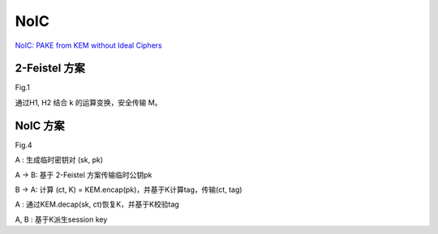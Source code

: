 NoIC
==========

`NoIC: PAKE from KEM without Ideal Ciphers <https://eprint.iacr.org/2025/231.pdf>`_

2-Feistel 方案
-------------------

Fig.1  

通过H1, H2 结合 k 的运算变换，安全传输 M。

NoIC 方案
---------------

Fig.4

A : 生成临时密钥对 (sk, pk)

A -> B: 基于 2-Feistel 方案传输临时公钥pk

B -> A: 计算 (ct, K) = KEM.encap(pk)，并基于K计算tag，传输(ct, tag)

A : 通过KEM.decap(sk, ct)恢复K，并基于K校验tag

A, B : 基于K派生session key



